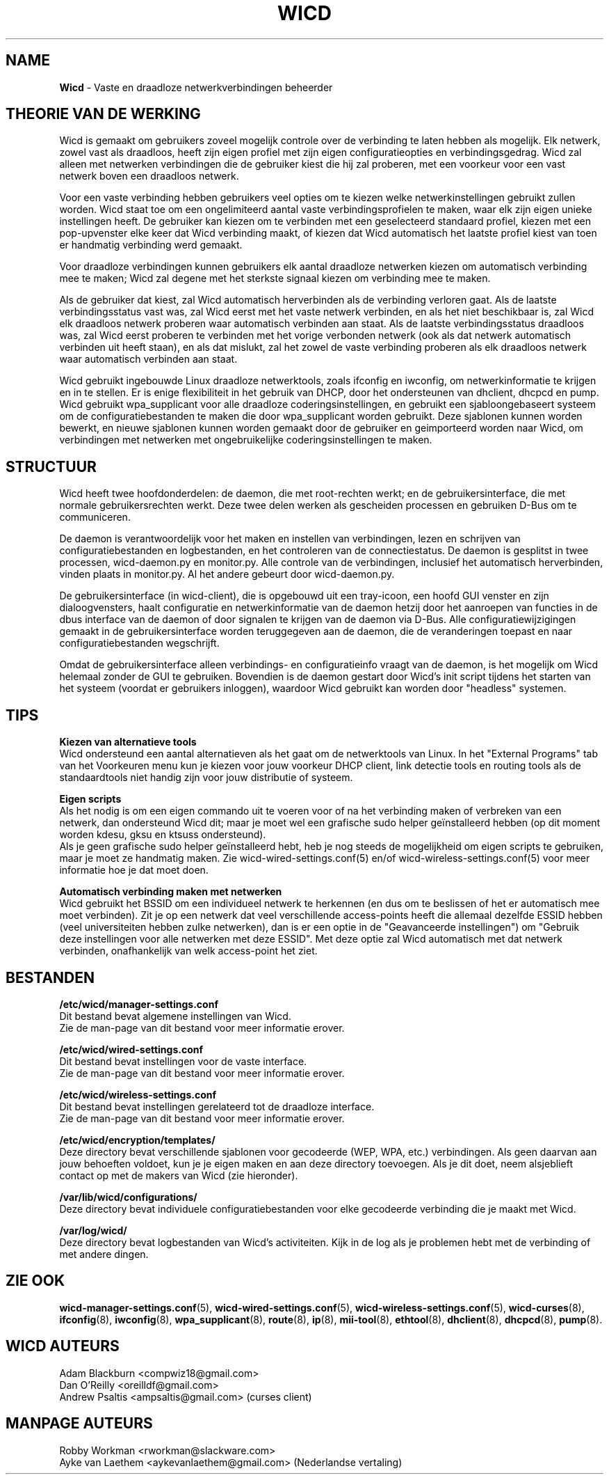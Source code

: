﻿.\" Geschreven door Robby Workman <rworkman@slackware.com>
.TH WICD 8 "wicd-1.7.0b3"
.SH NAME
.B Wicd
\- Vaste en draadloze netwerkverbindingen beheerder

.SH THEORIE VAN DE WERKING

Wicd is gemaakt om gebruikers zoveel mogelijk controle over de verbinding
te laten hebben als mogelijk. Elk netwerk, zowel vast als draadloos, heeft
zijn eigen profiel met zijn eigen configuratieopties en verbindingsgedrag.
Wicd zal alleen met netwerken verbindingen die de gebruiker kiest die hij
zal proberen, met een voorkeur voor een vast netwerk boven een draadloos
netwerk.

Voor een vaste verbinding hebben gebruikers veel opties om te kiezen welke
netwerkinstellingen gebruikt zullen worden. Wicd staat toe om een ongelimiteerd
aantal vaste verbindingsprofielen te maken, waar elk zijn eigen unieke instellingen
heeft. De gebruiker kan kiezen om te verbinden met een geselecteerd standaard
profiel, kiezen met een pop-upvenster elke keer dat Wicd verbinding maakt, of
kiezen dat Wicd automatisch het laatste profiel kiest van toen er handmatig
verbinding werd gemaakt.

Voor draadloze verbindingen kunnen gebruikers elk aantal draadloze netwerken
kiezen om automatisch verbinding mee te maken; Wicd zal degene met het sterkste
signaal kiezen om verbinding mee te maken.

Als de gebruiker dat kiest, zal Wicd automatisch herverbinden als de verbinding
verloren gaat. Als de laatste verbindingsstatus vast was, zal Wicd eerst met
het vaste netwerk verbinden, en als het niet beschikbaar is, zal Wicd elk
draadloos netwerk proberen waar automatisch verbinden aan staat. Als de laatste
verbindingsstatus draadloos was, zal Wicd eerst proberen te verbinden met het
vorige verbonden netwerk (ook als dat netwerk automatisch verbinden uit 
heeft staan), en als dat mislukt, zal het zowel de vaste verbinding proberen als
elk draadloos netwerk waar automatisch verbinden aan staat.

Wicd gebruikt ingebouwde Linux draadloze netwerktools, zoals ifconfig en
iwconfig, om netwerkinformatie te krijgen en in te stellen. Er is enige
flexibiliteit in het gebruik van DHCP, door het ondersteunen van dhclient,
dhcpcd en pump. Wicd gebruikt wpa_supplicant voor alle draadloze
coderingsinstellingen, en gebruikt een sjabloongebaseert systeem om de
configuratiebestanden te maken die door wpa_supplicant worden gebruikt. Deze
sjablonen kunnen worden bewerkt, en nieuwe sjablonen kunnen worden gemaakt door
de gebruiker en geimporteerd worden naar Wicd, om verbindingen met netwerken
met ongebruikelijke coderingsinstellingen te maken.

.SH STRUCTUUR

Wicd heeft twee hoofdonderdelen: de daemon, die met root-rechten werkt; en de
gebruikersinterface, die met normale gebruikersrechten werkt. Deze twee delen
werken als gescheiden processen en gebruiken D-Bus om te communiceren.

De daemon is verantwoordelijk voor het maken en instellen van verbindingen,
lezen en schrijven van configuratiebestanden en logbestanden, en het controleren van de
connectiestatus. De daemon is gesplitst in twee processen, wicd-daemon.py en
monitor.py. Alle controle van de verbindingen, inclusief het automatisch
herverbinden, vinden plaats in monitor.py. Al het andere gebeurt door
wicd-daemon.py.

De gebruikersinterface (in wicd-client), die is opgebouwd uit een tray-icoon,
een hoofd GUI venster en zijn dialoogvensters, haalt configuratie en
netwerkinformatie van de daemon hetzij door het aanroepen van functies in de 
dbus interface van de daemon of door signalen te krijgen van de daemon via
D-Bus. Alle configuratiewijzigingen gemaakt in de gebruikersinterface worden
teruggegeven aan de daemon, die de veranderingen toepast en naar
configuratiebestanden wegschrijft.

Omdat de gebruikersinterface alleen verbindings- en configuratieinfo vraagt
van de daemon, is het mogelijk om Wicd helemaal zonder de GUI te gebruiken.
Bovendien is de daemon gestart door Wicd's init script tijdens het starten van
het systeem (voordat er gebruikers inloggen), waardoor Wicd gebruikt kan worden
door "headless" systemen.

.SH TIPS

.B Kiezen van alternatieve tools
.br
Wicd ondersteund een aantal alternatieven als het gaat om de netwerktools van
Linux. In het "External Programs" tab van het Voorkeuren menu kun je kiezen voor
jouw voorkeur DHCP client, link detectie tools en routing tools als de
standaardtools niet handig zijn voor jouw distributie of systeem.

.B Eigen scripts
.br
Als het nodig is om een eigen commando uit te voeren voor of na het verbinding
maken of verbreken van een netwerk, dan ondersteund Wicd dit; maar je moet wel
een grafische sudo helper geïnstalleerd hebben (op dit moment worden kdesu,
gksu en ktsuss ondersteund).
.br
Als je geen grafische sudo helper geïnstalleerd hebt, heb je nog steeds de
mogelijkheid om eigen scripts te gebruiken, maar je moet ze handmatig maken.
Zie wicd-wired-settings.conf(5) en/of wicd-wireless-settings.conf(5) voor meer
informatie hoe je dat moet doen.

.B Automatisch verbinding maken met netwerken
.br
Wicd gebruikt het BSSID om een individueel netwerk te herkennen (en dus om te
beslissen of het er automatisch mee moet verbinden). Zit je op een netwerk
dat veel verschillende access-points heeft die allemaal dezelfde ESSID hebben (veel
universiteiten hebben zulke netwerken), dan is er een optie in de "Geavanceerde
instellingen") om "Gebruik deze instellingen voor alle netwerken met deze
ESSID". Met deze optie zal Wicd automatisch met dat netwerk verbinden,
onafhankelijk van welk access-point het ziet.


.SH BESTANDEN

.B /etc/wicd/manager-settings.conf
.br
Dit bestand bevat algemene instellingen van Wicd.
.br
Zie de man-page van dit bestand voor meer informatie erover.

.B /etc/wicd/wired-settings.conf
.br
Dit bestand bevat instellingen voor de vaste interface.
.br
Zie de man-page van dit bestand voor meer informatie erover.

.B /etc/wicd/wireless-settings.conf
.br
Dit bestand bevat instellingen gerelateerd tot de draadloze interface.
.br
Zie de man-page van dit bestand voor meer informatie erover.

.B /etc/wicd/encryption/templates/
.br
Deze directory bevat verschillende sjablonen voor gecodeerde (WEP, WPA,
etc.) verbindingen. Als geen daarvan aan jouw behoeften voldoet, kun je
je eigen maken en aan deze directory toevoegen. Als je dit doet, neem
alsjeblieft contact op met de makers van Wicd (zie hieronder).

.B /var/lib/wicd/configurations/
.br
Deze directory bevat individuele configuratiebestanden voor elke gecodeerde
verbinding die je maakt met Wicd.

.B /var/log/wicd/
.br
Deze directory bevat logbestanden van Wicd's activiteiten. Kijk in de log
als je problemen hebt met de verbinding of met andere dingen.

.SH "ZIE OOK"
.BR wicd-manager-settings.conf (5),
.BR wicd-wired-settings.conf (5),
.BR wicd-wireless-settings.conf (5),
.BR wicd-curses (8),
.BR ifconfig (8),
.BR iwconfig (8),
.BR wpa_supplicant (8),
.BR route (8),
.BR ip (8),
.BR mii-tool (8),
.BR ethtool (8),
.BR dhclient (8),
.BR dhcpcd (8),
.BR pump (8).


.SH WICD AUTEURS
Adam Blackburn <compwiz18@gmail.com>
.br
Dan O'Reilly <oreilldf@gmail.com>
.br
Andrew Psaltis <ampsaltis@gmail.com> (curses client)

.SH MANPAGE AUTEURS
Robby Workman <rworkman@slackware.com>
.br
Ayke van Laethem <aykevanlaethem@gmail.com> (Nederlandse vertaling)

